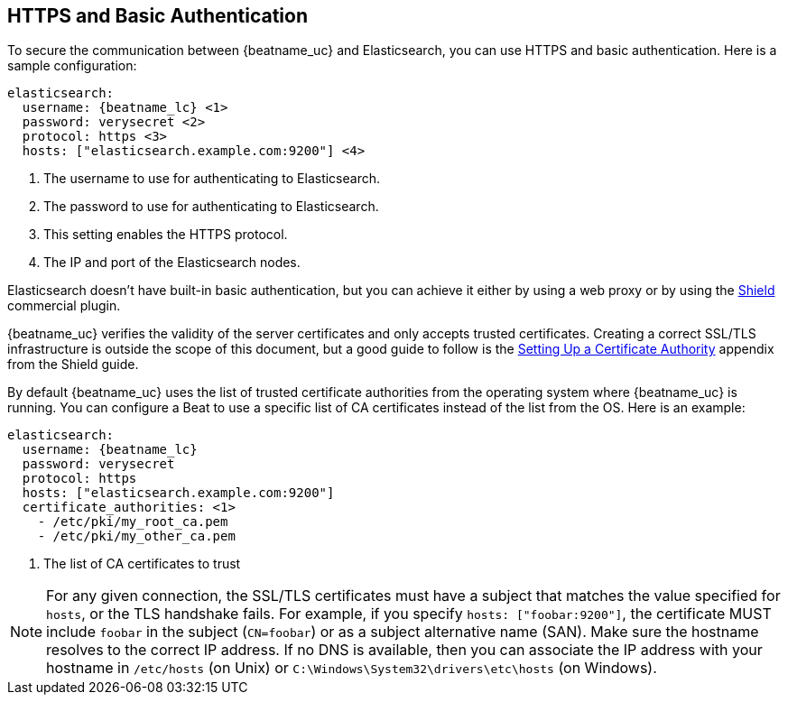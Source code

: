 //////////////////////////////////////////////////////////////////////////
//// This content is shared by all Elastic Beats. Make sure you keep the
//// descriptions here generic enough to work for all Beats that include
//// this file. When using cross references, make sure that the cross
//// references resolve correctly for any files that include this one.
//// Use the appropriate variables defined in the index.asciidoc file to
//// resolve Beat names: beatname_uc and beatname_lc.
//// Use the following include to pull this content into a doc file:
//// include::../../libbeat/docs/https.asciidoc[]
//// This content is structured to be included as a whole file.
//////////////////////////////////////////////////////////////////////////

== HTTPS and Basic Authentication

To secure the communication between {beatname_uc} and Elasticsearch, you can use HTTPS
and basic authentication. Here is a sample configuration:

["source","yaml",subs="attributes,callouts"]
----------------------------------------------------------------------
elasticsearch:
  username: {beatname_lc} <1>
  password: verysecret <2>
  protocol: https <3>
  hosts: ["elasticsearch.example.com:9200"] <4>
----------------------------------------------------------------------
<1> The username to use for authenticating to Elasticsearch.
<2> The password to use for authenticating to Elasticsearch.
<3> This setting enables the HTTPS protocol.
<4> The IP and port of the Elasticsearch nodes.

Elasticsearch doesn't have built-in basic authentication, but you can achieve it
either by using a web proxy or by using the
https://www.elastic.co/products/shield[Shield] commercial plugin.

{beatname_uc} verifies the validity of the server certificates and only accepts trusted
certificates. Creating a correct SSL/TLS infrastructure is outside the scope of
this document, but a good guide to follow is the
https://www.elastic.co/guide/en/shield/current/certificate-authority.html[Setting Up a Certificate Authority]
appendix from the Shield guide.

By default {beatname_uc} uses the list of trusted certificate authorities from the
operating system where {beatname_uc} is running. You can configure a Beat to use a specific list of
CA certificates instead of the list from the OS. Here is an example:

["source","yaml",subs="attributes,callouts"]
----------------------------------------------------------------------
elasticsearch:
  username: {beatname_lc}
  password: verysecret
  protocol: https
  hosts: ["elasticsearch.example.com:9200"]
  certificate_authorities: <1>
    - /etc/pki/my_root_ca.pem
    - /etc/pki/my_other_ca.pem
----------------------------------------------------------------------
<1> The list of CA certificates to trust

NOTE: For any given connection, the SSL/TLS certificates must have a subject
that matches the value specified for `hosts`, or the TLS handshake fails.
For example, if you specify `hosts: ["foobar:9200"]`, the certificate MUST
include `foobar` in the subject (`CN=foobar`) or as a subject alternative name
(SAN). Make sure the hostname resolves to the correct IP address. If no DNS is available, then
you can associate the IP address with your hostname in `/etc/hosts`
(on Unix) or `C:\Windows\System32\drivers\etc\hosts` (on Windows).
